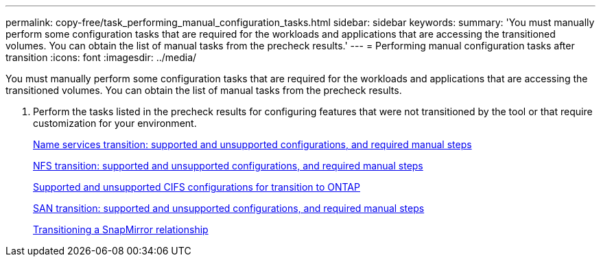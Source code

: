 ---
permalink: copy-free/task_performing_manual_configuration_tasks.html
sidebar: sidebar
keywords: 
summary: 'You must manually perform some configuration tasks that are required for the workloads and applications that are accessing the transitioned volumes. You can obtain the list of manual tasks from the precheck results.'
---
= Performing manual configuration tasks after transition
:icons: font
:imagesdir: ../media/

[.lead]
You must manually perform some configuration tasks that are required for the workloads and applications that are accessing the transitioned volumes. You can obtain the list of manual tasks from the precheck results.

. Perform the tasks listed in the precheck results for configuring features that were not transitioned by the tool or that require customization for your environment.
+
xref:concept_supported_and_unsupported_name_services_configurations.adoc[Name services transition: supported and unsupported configurations, and required manual steps]
+
xref:concept_nfs_configurations_supported_unsupported_or_requiring_manual_steps_for_transition.adoc[NFS transition: supported and unsupported configurations, and required manual steps]
+
xref:concept_cifs_configurations_supported_unsupported_or_requiring_manual_steps_for_transition.adoc[Supported and unsupported CIFS configurations for transition to ONTAP]
+
xref:concept_san_transition_supported_and_unsupported_configurations_and_required_manual_steps.adoc[SAN transition: supported and unsupported configurations, and required manual steps]
+
xref:task_transitioning_a_snapmirror_relationship.adoc[Transitioning a SnapMirror relationship]
